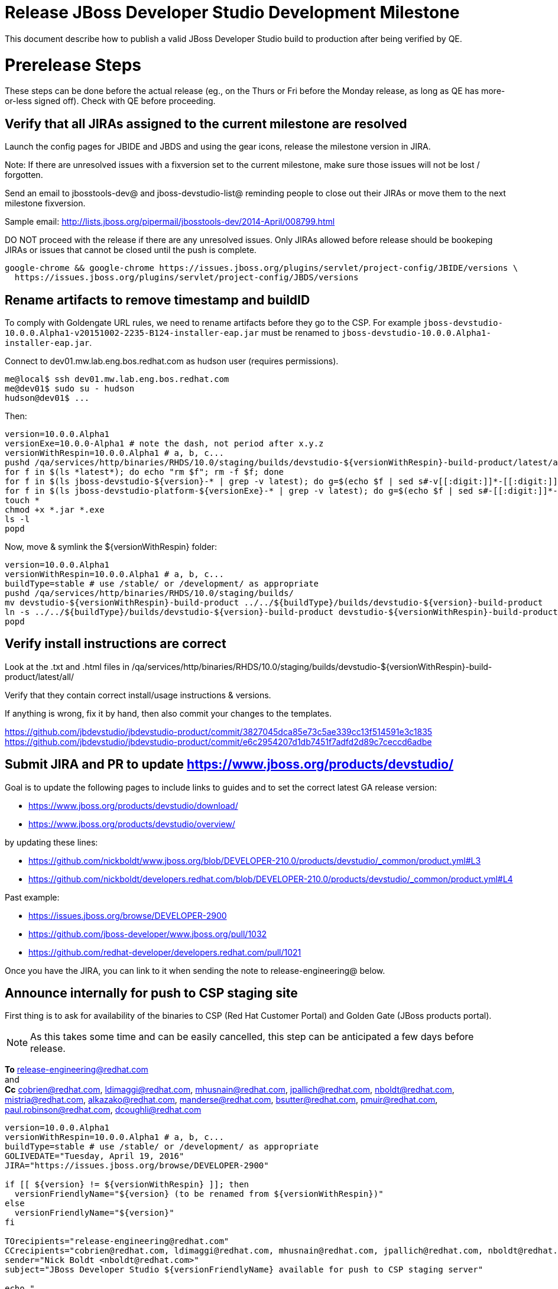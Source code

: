 = Release JBoss Developer Studio Development Milestone

This document describe how to publish a valid JBoss Developer Studio build to production after being verified by QE.

= Prerelease Steps

These steps can be done before the actual release (eg., on the Thurs or Fri before the Monday release, as long as QE has more-or-less signed off). Check with QE before proceeding.

== Verify that all JIRAs assigned to the current milestone are resolved

Launch the config pages for JBIDE and JBDS and using the gear icons, release the milestone version in JIRA.

Note: If there are unresolved issues with a fixversion set to the current milestone, make sure those issues will not be lost / forgotten.

Send an email to jbosstools-dev@ and jboss-devstudio-list@  reminding people to close out their JIRAs or move them to the next milestone fixversion.

Sample email: http://lists.jboss.org/pipermail/jbosstools-dev/2014-April/008799.html

DO NOT proceed with the release if there are any unresolved issues. Only JIRAs allowed before release should be bookeping JIRAs or issues that cannot be closed until the push is complete.

[source,bash]
----
google-chrome && google-chrome https://issues.jboss.org/plugins/servlet/project-config/JBIDE/versions \
  https://issues.jboss.org/plugins/servlet/project-config/JBDS/versions

----

== Rename artifacts to remove timestamp and buildID

To comply with Goldengate URL rules, we need to rename artifacts before they go to the CSP. For example
`jboss-devstudio-10.0.0.Alpha1-v20151002-2235-B124-installer-eap.jar` must be renamed to `jboss-devstudio-10.0.0.Alpha1-installer-eap.jar`.

Connect to dev01.mw.lab.eng.bos.redhat.com as +hudson+ user (requires permissions).

[source,bash]
----
me@local$ ssh dev01.mw.lab.eng.bos.redhat.com
me@dev01$ sudo su - hudson
hudson@dev01$ ...
----

Then:

[source,bash]
----
version=10.0.0.Alpha1
versionExe=10.0.0-Alpha1 # note the dash, not period after x.y.z
versionWithRespin=10.0.0.Alpha1 # a, b, c...
pushd /qa/services/http/binaries/RHDS/10.0/staging/builds/devstudio-${versionWithRespin}-build-product/latest/all/
for f in $(ls *latest*); do echo "rm $f"; rm -f $f; done
for f in $(ls jboss-devstudio-${version}-* | grep -v latest); do g=$(echo $f | sed s#-v[[:digit:]]*-[[:digit:]]*-B[[:digit:]]*##); echo "mv $f $g"; mv $f $g; done
for f in $(ls jboss-devstudio-platform-${versionExe}-* | grep -v latest); do g=$(echo $f | sed s#-[[:digit:]]*-[[:digit:]]*##); echo "mv $f $g"; mv $f $g; done
touch *
chmod +x *.jar *.exe
ls -l
popd
----

Now, move & symlink the ${versionWithRespin} folder:

[source,bash]
----
version=10.0.0.Alpha1
versionWithRespin=10.0.0.Alpha1 # a, b, c...
buildType=stable # use /stable/ or /development/ as appropriate
pushd /qa/services/http/binaries/RHDS/10.0/staging/builds/
mv devstudio-${versionWithRespin}-build-product ../../${buildType}/builds/devstudio-${version}-build-product
ln -s ../../${buildType}/builds/devstudio-${version}-build-product devstudio-${versionWithRespin}-build-product
popd

----

== Verify install instructions are correct

Look at the .txt and .html files in /qa/services/http/binaries/RHDS/10.0/staging/builds/devstudio-${versionWithRespin}-build-product/latest/all/

Verify that they contain correct install/usage instructions & versions.

If anything is wrong, fix it by hand, then also commit your changes to the templates.

https://github.com/jbdevstudio/jbdevstudio-product/commit/3827045dca85e73c5ae339cc13f514591e3c1835
https://github.com/jbdevstudio/jbdevstudio-product/commit/e6c2954207d1db7451f7adfd2d89c7ceccd6adbe

== Submit JIRA and PR to update https://www.jboss.org/products/devstudio/

Goal is to update the following pages to include links to guides and to set the correct latest GA release version:

* https://www.jboss.org/products/devstudio/download/
* https://www.jboss.org/products/devstudio/overview/

by updating these lines:

* https://github.com/nickboldt/www.jboss.org/blob/DEVELOPER-210.0/products/devstudio/_common/product.yml#L3
* https://github.com/nickboldt/developers.redhat.com/blob/DEVELOPER-210.0/products/devstudio/_common/product.yml#L4

Past example:

* https://issues.jboss.org/browse/DEVELOPER-2900
* https://github.com/jboss-developer/www.jboss.org/pull/1032
* https://github.com/redhat-developer/developers.redhat.com/pull/1021

Once you have the JIRA, you can link to it when sending the note to release-engineering@ below.

== Announce internally for push to CSP staging site

First thing is to ask for availability of the binaries to CSP (Red Hat Customer Portal) and Golden Gate (JBoss products portal).

NOTE: As this takes some time and can be easily cancelled, this step can be anticipated a few days before release.

*To* release-engineering@redhat.com +
and +
*Cc* cobrien@redhat.com, ldimaggi@redhat.com, mhusnain@redhat.com, jpallich@redhat.com, nboldt@redhat.com, mistria@redhat.com, alkazako@redhat.com, manderse@redhat.com, bsutter@redhat.com, pmuir@redhat.com, paul.robinson@redhat.com, dcoughli@redhat.com +

[source,bash]
----
version=10.0.0.Alpha1
versionWithRespin=10.0.0.Alpha1 # a, b, c...
buildType=stable # use /stable/ or /development/ as appropriate
GOLIVEDATE="Tuesday, April 19, 2016"
JIRA="https://issues.jboss.org/browse/DEVELOPER-2900"

if [[ ${version} != ${versionWithRespin} ]]; then
  versionFriendlyName="${version} (to be renamed from ${versionWithRespin})"
else
  versionFriendlyName="${version}"
fi

TOrecipients="release-engineering@redhat.com"
CCrecipients="cobrien@redhat.com, ldimaggi@redhat.com, mhusnain@redhat.com, jpallich@redhat.com, nboldt@redhat.com, mistria@redhat.com, alkazako@redhat.com, manderse@redhat.com, bsutter@redhat.com, pmuir@redhat.com, paul.robinson@redhat.com, dcoughli@redhat.com"
sender="Nick Boldt <nboldt@redhat.com>"
subject="JBoss Developer Studio ${versionFriendlyName} available for push to CSP staging server"

echo "
JBoss Developer Studio ${versionFriendlyName} is available to push to CSP staging server, for subsequent smoke test & review by QE.

We hope to go live by ${GOLIVEDATE}.

Here's a JIRA to update https://www.jboss.org/products/devstudio/

${JIRA}

Please include the 5 jars/zips and 1 exe listed here:

* http://www.qa.jboss.com/binaries/RHDS/10.0/${buildType}/builds/devstudio-${versionWithRespin}-build-product/latest/all/

Please include the pre-generated the HTML and text content in the above folder when creating new CSP pages.

When pushed, please reply so that QE can review the CSP pages & files for push to production.

Note that in addition to the new CSP page, eg., [1] or [2], the CSP landing page [3] should also be updated to point to the latest release.

[1] https://access.redhat.com/jbossnetwork/restricted/listSoftware.html?downloadType=distributions&product=jbossdeveloperstudio&version=${version}
[2] https://access.redhat.com/jbossnetwork/restricted/listSoftware.html?downloadType=distributions&product=jbossdeveloperstudio&version=9.1.0
[3] https://access.redhat.com/downloads/

In addition to the CSP, these files need to be published on the production CDN and download-manager. Only TWO of those artifacts [4],[5] require sign in. The rest are No T&C.

[4] jboss-devstudio-*-installer-eap.jar (contains EAP)
[5] jboss-devstudio-platform-*-installer.jar (contains RHEL)

" > /tmp/mailbody.jbds.txt

# use mail (with sendmail's -f flag), NOT mailx
/bin/mail -s "$subject" "$TOrecipients" -c "$CCrecipients" -- -f"$sender" < /tmp/mailbody.jbds.txt
rm -f /tmp/mailbody.jbds.txt

----

Communicate with Paul Robinson / Daniel Coughlin, Chris O'Brien, etc. to coordinate the release. All the above can happen in parallel / before the updates below.


= Release steps

Once QE has signed off, and bits are staged to CSP, you can proceed w/ the rest of the release.

== Copy from /staging/ into /development/

First connect to dev01.mw.lab.eng.bos.redhat.com as +hudson+ user (requires permissions).

[source,bash]
----
me@local$ ssh dev01.mw.lab.eng.bos.redhat.com
me@dev01$ sudo su - hudson
hudson@dev01$ ...
----

Then copy the latest JBDS artifacts:

* installer
* target platforms & zips
* update sites & zips
* discovery sites

[source,bash]
----

# ================================= HERE

# can run these 2 steps in parallel to save time

# 1. installers, update sites, central/earlyaccess, discovery (5 builds)
cd /tmp
if [[ -f /tmp/stage.sh ]]; then rm -f /tmp/stage.sh; fi
wget https://raw.githubusercontent.com/jbosstools/jbosstools-build-ci/jbosstools-4.4.x/publish/stage.sh --no-check-certificate
chmod +x stage.sh
stream=10.0.0.Alpha1 # staged version # a, b, c...
version=10.0.0.Alpha1 # release version: no a, b, c suffix
quals="development"; if [[ ${version##*GA} == "" ]]; then quals="development stable"; fi # **##
for qual in $quals; do
  for site in product central earlyaccess discovery.central discovery.earlyaccess; do
    ./stage.sh -sites $site -stream ${stream} -vr ${version} -sd 10.0 -dd static/10.0 -st staging -dt ${qual} \
      -JOB_NAME devstudio-\${stream}-build-\${site} -DESTINATION ${JBDS} -DEST_URL https://devstudio.redhat.com &
  done
done

# copy 6 zips & SHAs
# jboss-devstudio-10.0.0.Alpha1-target-platform-central.zip           jboss-devstudio-10.0.0.Alpha1-target-platform.zip          jboss-devstudio-10.0.0.Alpha1-updatesite-core.zip
# jboss-devstudio-10.0.0.Alpha1-target-platform-earlyaccess.zip       jboss-devstudio-10.0.0.Alpha1-updatesite-central.zip       jboss-devstudio-10.0.0.Alpha1-updatesite-earlyaccess.zip
version=10.0.0.Alpha1
versionWithRespin=10.0.0.Alpha1 # a, b, c...
tmpdir=~/tmp/release_${version}_zips # ~
quals="development"; if [[ ${version##*GA} == "" ]]; then quals="development stable"; fi # **##
for site in core; do
  mkdir -p ${tmpdir}/10.0/development/updates/${site}
  # get zips
  rsync -aPrz --rsh=ssh --protocol=28 ${JBDS}/10.0/staging/updates/${site}/jboss-devstudio-${versionWithRespin}*.zip* ${tmpdir}/10.0/development/updates/${site}/
  for qual in $quals; do
    echo "mkdir ${site}" | sftp ${JBDS}/10.0/${qual}/updates/
    # rename from staging/*/versionWithRespin/ to ${qual}/*/version/
    for zip in ${tmpdir}/10.0/development/updates/${site}/jboss-devstudio-${versionWithRespin}*.zip*; do
      zipNew=${zip/${versionWithRespin}/${version}}; echo $zipNew
      zipNew=${zipNew##*/}; echo $zipNew # **##
      rsync -aPrz --rsh=ssh --protocol=28 ${zip} ${JBDS}/static/10.0/${qual}/updates/${site}/${zipNew}
    done
  done
done
rm -fr $tmpdir
echo "copy zips & SHAs" | grep "copy zips & SHAs"

#  verify zips/SHAa exist
# mount an sshfs drive for $JBDS, tools@filemgmt.jboss.org:/downloads_htdocs/tools, eg., into $HOME/TOOLS-ssh/
JBDS=devstudio@filemgmt.jboss.org:/www_htdocs/devstudio
sshfs $JBDS $HOME/JBDS-ssh
version=10.0.0.Alpha1
quals="development"; if [[ ${version##*GA} == "" ]]; then quals="development stable"; fi # **##

cd $HOME/JBDS-ssh
for qual in $quals; do
  checkPath=static/10.0/${qual}/updates/core
  if [[ $(ll ${checkPath} | grep    zip | grep -v sha256 | grep $version | wc -l) != 6 ]]; then echo "Error: missing zip in ${checkPath}"; fi
  if [[ $(ll ${checkPath} | grep    zip | grep    sha256 | grep $version | wc -l) != 6 ]]; then echo "Error: missing sha in ${checkPath}"; fi
done

# verify sites exist
for site in site central-site earlyaccess-site discovery.central discovery.earlyaccess; do
  if [[ ${site} == "site" ]]; then sitename="core"; else sitename=${site/-site/}; fi
  for qual in $quals; do
    checkPath=static/10.0/${qual}/updates/${sitename}/${version}
    if [[ ! -d ${checkPath} ]]; then echo "Error: missing dir ${checkPath}"; fi
  done
done

----

== Update https://devstudio.redhat.com/10.0/development/updates/

To update the content in https://devstudio.redhat.com/10.0/development/updates/ ...

[source,bash]
----
version=10.0.0.Alpha1
versionWithRespin=10.0.0.Alpha1 # a, b, c...

# adjust these steps to fit your own path location & git workflow
cd ~/truu # ~
pushd jbdevstudio-website/content/10.0/
git fetch origin master
git checkout FETCH_HEAD

# merge updates in 10.0/staging/updates/ into 10.0/development/updates/
rsync -aPrz staging/updates/*.*ml development/updates/

# sed *.*ml files to point at /development/ instead of /staging/, and ${version} instead of $versionWithRespin}
pushd development/updates/ >/dev/null
now=`date +%s000`
for c in compositeContent.xml compositeArtifacts.xml index.html; do
  sed -i -e "s#<property name='p2.timestamp' value='[0-9]\+'/>#<property name='p2.timestamp' value='${now}'/>#" $c
  sed -i -e "s#staging#development#" $c
  sed -i -e "s#${versionWithRespin}#${version}#" $c
done
git status -s
egrep "staging|development|${version}|${versionWithRespin}" index.html
echo "------------"
egrep "staging|development|${version}|${versionWithRespin}" compositeContent.xml

# update EA site
pushd earlyaccess >/dev/null
rm -f composite*.xml
wget https://devstudio.redhat.com/static/10.0/development/updates/discovery.earlyaccess/${version}/compositeContent.xml
wget https://devstudio.redhat.com/static/10.0/development/updates/discovery.earlyaccess/${version}/compositeArtifacts.xml
for c in compositeContent.xml compositeArtifacts.xml index.html; do
  sed -i -e "s#<property name='p2.timestamp' value='[0-9]\+'/>#<property name='p2.timestamp' value='${now}'/>#" $c
  sed -i -e "s#staging#development#" $c
  sed -i -e "s#${versionWithRespin}#${version}#" $c
done
git status -s
egrep "staging|development|${version}|${versionWithRespin}" index.html
echo "------------"
egrep "staging|development|${version}|${versionWithRespin}" compositeContent.xml
popd >/dev/null

popd >/dev/null

# NOTE: If this is a GA release, merge these changes into 10.0/stable/ too.
# NOTE: Stable site content for IS may be different from development site, because IS releases make no sense.

# commit changes to git
quals="development"; if [[ ${version##*GA} == "" ]]; then quals="development stable"; fi # **##
for qual in $quals; do
  git add ${qual}/updates/
  git commit -m "release JBDS ${version} (${versionWithRespin}) to production" ${qual}/updates/
done
git push origin HEAD:master

# push changes to server
quals="development"; if [[ ${version##*GA} == "" ]]; then quals="development stable"; fi # **##
for qual in $quals; do
  rsync -Pzrlt --rsh=ssh --protocol=28 ${qual}/updates/*.*ml $JBDS/10.0/${qual}/updates/
  rsync -Pzrlt --rsh=ssh --protocol=28 ${qual}/updates/earlyaccess/*.*ml $JBDS/10.0/${qual}/updates/earlyaccess/
done

# done
popd >/dev/null

# review changes
quals="development"; if [[ ${version##*GA} == "" ]]; then quals="development stable"; fi # **##
for qual in $quals; do
  google-chrome && google-chrome \
  https://devstudio.redhat.com/10.0/${qual}/updates/ \
  https://devstudio.redhat.com/10.0/${qual}/updates/earlyaccess/ \
  https://devstudio.redhat.com/10.0/${qual}/updates/compositeContent.xml \
  https://devstudio.redhat.com/10.0/${qual}/updates/earlyaccess/compositeContent.xml
done

----

NOTE: If this is a GA release, merge these changes into 10.0/stable/ too.

== Merge in Integration Stack content

See details in Merge_IS_Discovery.adoc

CAUTION: Integration Stack sites change and often won't publish JBT IS and JBDS IS at the same time, or will fail to push content into /stable/ and /development at the same time. Best option is to just ask Paul Leacu.

[source,bash]
----
pushd /tmp
  rm -f /tmp/mergeISdiscovery.sh
  wget https://raw.githubusercontent.com/jbosstools/jbosstools-build-ci/jbosstools-4.4.x/publish/mergeISdiscovery.sh && chmod +x mergeISdiscovery.sh
  ./mergeISdiscovery.sh -q development -q -stable -version 10.0.0.Alpha1 -versionWithRespin 10.0.0.Alpha1 -is https://devstudio.redhat.com/9.0/staging/updates/integration-stack/discovery/9.0.0.GA/earlyaccess/ -JBDS
  rm -f /tmp/mergeISdiscovery.sh
popd

----

Ensure content exists!

[source,bash]
----
version=10.0.0.Alpha1
versionWithRespin=10.0.0.Alpha1 # a, b, c...

# review changes
quals="development"; if [[ ${version##*GA} == "" ]]; then quals="development stable"; fi # **##
for qual in $quals; do
  google-chrome && google-chrome \
  https://devstudio.redhat.com/10.0/${qual}/updates/discovery.earlyaccess/${version}/devstudio-directory.xml
  https://devstudio.redhat.com/10.0/${qual}/updates/discovery.earlyaccess/${version}/devstudio-earlyaccess.properties
  https://devstudio.redhat.com/10.0/${qual}/updates/discovery.earlyaccess/${version}/plugins/
done

----


== Release the latest milestone to ide-config.properties

Check out this file: http://download.jboss.org/jbosstools/configuration/ide-config.properties from _http://github.com/jbosstools/jbosstools-download.jboss.org_ repository.

And update it it as required, so that the links for the latest milestone point to valid URLs, eg.,

[source,bash]
----
# adjust these steps to fit your own path location & git workflow
cd ~/tru # ~
pushd jbosstools-download.jboss.org/jbosstools/configuration
version=10.0.0.Alpha1
versionWithRespin=10.0.0.Alpha1 # a, b, c...

git fetch origin master
git checkout FETCH_HEAD

# then edit ide-config.properties
# vim ide-config.properties
st ide-config.properties

# verify
google-chrome && google-chrome \
https://devstudio.redhat.com/10.0/development/updates/discovery.central/${version}/devstudio-directory.xml \
https://devstudio.redhat.com/10.0/development/updates/ \
https://devstudio.redhat.com/10.0/development/updates/compositeContent.xml \
https://devstudio.redhat.com/10.0/development/updates/earlyaccess/ \
https://devstudio.redhat.com/10.0/development/updates/earlyaccess/compositeContent.xml \
https://devstudio.redhat.com/10.0/development/updates/discovery.earlyaccess/${version}/devstudio-earlyaccess.properties

# commit the change and push to master
ci "release JBDS ${version} (${versionWithRespin}) to public: link to latest dev milestone discovery site" ide-config.properties
git push origin HEAD:master

# push updated file to server
TOOLS=tools@filemgmt.jboss.org:/downloads_htdocs/tools
rsync -Pzrlt --rsh=ssh --protocol=28 ide-config.properties $TOOLS/configuration/ide-config.properties
popd

----

== Submit PR to update tools.jboss.org

Provide a PR to add the latest JBDS milestones to this listing:

https://github.com/jbosstools/jbosstools-website/blob/master/_config/products.yml_

Examples:

* https://github.com/jbosstools/jbosstools-website/pull/418 (JBT / JBDS GA)
* https://github.com/jbosstools/jbosstools-website/pull/449 (JBT GA)
* https://github.com/jbosstools/jbosstools-website/pull/489 (JBDS CR2)
* https://github.com/jbosstools/jbosstools-website/pull/513 (JBDS GA)

==== SHA256 values

To get the SHA256 values for easy pasting into the product.yml file, first connect to dev01.mw.lab.eng.bos.redhat.com as +hudson+ user (requires permissions).

[source,bash]
----
me@local$ ssh dev01.mw.lab.eng.bos.redhat.com
me@dev01$ sudo su - hudson
hudson@dev01$ ...
----

Then run this:

[source,bash]
----
version=10.0.0.Alpha1
versionWithRespin=10.0.0.Alpha1 # a, b, c...

cd ~/RHDS/10.0/staging/builds/devstudio-${versionWithRespin}-build-product/latest/all/ # ~
for f in *.jar *.zip; do
  size=$(du -h $f); size=${size%*M*};
  sha=$(cat ${f}.sha256); sh=${sha:0:2};
  echo "            url: http://www.jboss.org/download-manager/content/origin/files/sha256/${sh}/${sha}/${f}" >> /tmp/yml.txt
  echo "            file_size: ${size}MB" >> /tmp/yml.txt
done
cd /tmp
f=jboss-devstudio-${version}-target-platform.zip
size=$(wget https://devstudio.redhat.com/10.0/development/updates/core/ --no-check-certificate -q -O - | egrep jboss-devstudio-${version}-target-platform.zip | egrep -v sha256 | sed "s#.\+>\([0-9]\+M\)</td.\+#\1#")
# sha=$(wget https://devstudio.redhat.com/10.0/development/updates/core/${f}.sha256 --no-check-certificate -q -O -); sh=${sha:0:2}
echo "            url: https://devstudio.redhat.com/10.0/development/updates/core/${f}" >> /tmp/yml.txt
echo "            file_size: ${size}B" >> /tmp/yml.txt
done
cat /tmp/yml.txt; rm -f /tmp/yml.txt

----

Commit changes and submit PR.


== Tag Git

Once cloned to disk, this script will create the tags if run from the location with your git clones. If tags exist, no new tag will be created.

[source,bash]
----

# if not already cloned, the do this:
git clone https://github.com/jbdevstudio/jbdevstudio-product
git clone https://github.com/jbdevstudio/jbdevstudio-ci
git clone https://github.com/jbdevstudio/jbdevstudio-website
git clone https://github.com/jbdevstudio/jbdevstudio-artwork
git clone https://github.com/jbdevstudio/jbdevstudio-devdoc

jbt_branch=master
version=10.0.0.Alpha1
for d in product ci website artwork devdoc; do
  echo "====================================================================="
  echo "Tagging jbdevstudio-${d} from branch ${jbt_branch} as tag ${version}..."
  pushd jbdevstudio-${d}
  git fetch origin ${jbt_branch}
  git tag jbdevstudio-${version} FETCH_HEAD
  git push origin jbdevstudio-${version}
  echo ">>> https://github.com/jbdevstudio/jbdevstudio-${d}/tree/jbdevstudio-${version}"
  popd >/dev/null
  echo "====================================================================="
  echo ""
done

----

== Commit updates to release guide (including this document):

[source,bash]
----

version=10.0.0.Alpha1
cd jbdevstudio-devdoc/release_guide/9.x
git commit -m "update release guide for ${version}" .
git push origin HEAD:master

----


== Update Marketplace entry

WARNING: Only applies to Beta and better versions.
NOTE: for 9.1.*, we will skip this step until GA (no Betas)!

=== If node doesn't exist yet

Create a new node on Marketplace, listing the single "BYOE" feature, com.jboss.devstudio.core.feature

=== If node already exists

Access it via +http://marketplace.eclipse.org/content/red-hat-jboss-developer-studio/edit+ and update the following things:

* Title to match new version
* Description to match new version & dependencies
* Notes / warnings (if applicable, eg., JDK issues)

== Mark release as complete in JIRA

If there are no unresolved issues, release the milestone version in JIRA.

Launch the config pages for JBIDE and JBDS and using the gear icons, release the milestone version in JIRA.

[source,bash]
----

google-chrome && google-chrome https://issues.jboss.org/plugins/servlet/project-config/JBIDE/versions \
  https://issues.jboss.org/plugins/servlet/project-config/JBDS/versions

----

== Smoke test the release

Before notifying team of release, must check for obvious problems. Any failure there should be fixed with highest priority. In general, it could be wrong URLs in a composite site.

=== Validate update site install (BYOE)

1. Get a recent Eclipse (compatible with the target version of JBT)
2. Install BYOE category from https://devstudio.redhat.com/10.0/development/updates/ and/or https://devstudio.redhat.com/10.0/stable/updates/
3. Restart. Open Central Software/Updates tab, enable Early Access select and install all connectors; restart
4. Check log, start an example project, check log again

=== Validate installer install

1. Download JBDS installer from https://devstudio.redhat.com/10.0/development/builds/ or https://devstudio.redhat.com/10.0/stable/builds/
2. Install via UI or headlessly with
    java -jar jboss-devstudio-*.jar -console -options /dev/null
3. Open Central Software/Updates tab, enable Early Access select and install all connectors; restart
4. Check log, start an example project, check log again



[source,bash]
----

version=10.0.0.Alpha1
qual="development"; if [[ ${version##*GA} == "" ]]; then qual="stable"; fi # **##
cd ~/tmp # ~
wget https://devstudio.redhat.com/static/10.0/${qual}/builds/devstudio-${version}-build-product/latest/all/
installerJar=$(cat index.html | grep -v latest | grep installer-standalone.jar\" | sed "s#.\+href=\"\([^\"]\+\)\">.\+#\1#")
echo "Installer jar: ${installerJar}"
rm -f index.html
wget https://devstudio.redhat.com/static/10.0/${qual}/builds/devstudio-${version}-build-product/latest/all/${installerJar}

java -jar ~/tmp/${installerJar} # ~

----

=== Validate Marketplace install

1. Get a compatible Eclipse
2. Install from Marketplace
3. Install everything from Central + Earlyaccess
4. Test a project example

== Enable jobs

NOTE: This should have been done after staging, but just in case it was not, here's a reminder.

As you have just released something, the next build will be a CI snapshot for the following milestone.

Thus, you need to:

* re-enable jobs that were disabled during staging
* set correct github branch, eg., switch from 4.4.0.Alpha1x to 4.4.x
* upversion dependencies, eg., releng scripts move from version GA to CR1 (if that's been released)
* upversion target platforms / Central version (if those have been released)


== Notify the team lead

Notifify Alexy & Max that the website is ready to be updated & blog ready to be posted.

If co-releasing JBT and JBDS, make sure that JBT is released too!

DO NOT send email notification until the above update to the website is done, and the new blog announcement is live, with image inclusion, spelling, & grammar checks done.

____

[source,bash]
----

version_JBT=4.4.0.Alpha1
version=10.0.0.Alpha1
qual="development"; if [[ ${version##*GA} == "" ]]; then qual="stable"; fi # **##
pullrequestURL=https://github.com/jbosstools/jbosstools-website/pull/568
blogURL=/blog/ga-for-neon2.html

TOrecipients="alkazako@redhat.com"
CCrecipients="max.andersen@redhat.com, nboldt@redhat.com"
sender="Nick Boldt <nboldt@redhat.com>"
subject="Ready for JBoss Developer Studio ${version} blog & announcement"
echo "
Here's a PR for adding ${version} to the JBDS download page:

${pullrequestURL}

Suggested blog filename: ${blogURL}

Below is a sample email you could send to these 4 sets of recipients when the blog is live.
Do not cross-post to both internal and external lists! Better to send 4 separate (identical) emails.

To: jbosstools-dev@lists.jboss.org
To: jboss-devstudio-list@redhat.com
To: jboss-announce@redhat.com (optional for major milestones, recommended for GA releases)
To: gss-support-readiness@redhat.com, dgeoffro@redhat.com, rwagner@redhat.com (for all GA releases (major, minor, maintenance) ONLY)

--

Subject:

JBoss Developer Studio ${version} is available

Body:

JBoss Developer Studio ${version} is available!

Download page: https://www.jboss.org/products/devstudio/overview/

Update site: https://devstudio.redhat.com/10.0/${qual}/updates/

Eclipse Marketplace: https://marketplace.eclipse.org/content/red-hat-jboss-developer-studio-neon

Blog Announcement: http://tools.jboss.org/blog/

New + Noteworthy: http://tools.jboss.org/documentation/whatsnew/jbosstools/${version_JBT}.html

--

Schedule / Upcoming Releases: https://issues.jboss.org/browse/JBDS#selectedTab=com.atlassian.jira.plugin.system.project%3Aversions-panel

 "> /tmp/mailbody.jbds.txt

# use mail (with sendmail's -f flag), NOT mailx
/bin/mail -s "$subject" "$TOrecipients" -c "$CCrecipients" -- -f"$sender" < /tmp/mailbody.jbds.txt
rm -f /tmp/mailbody.jbds.txt

----
____

